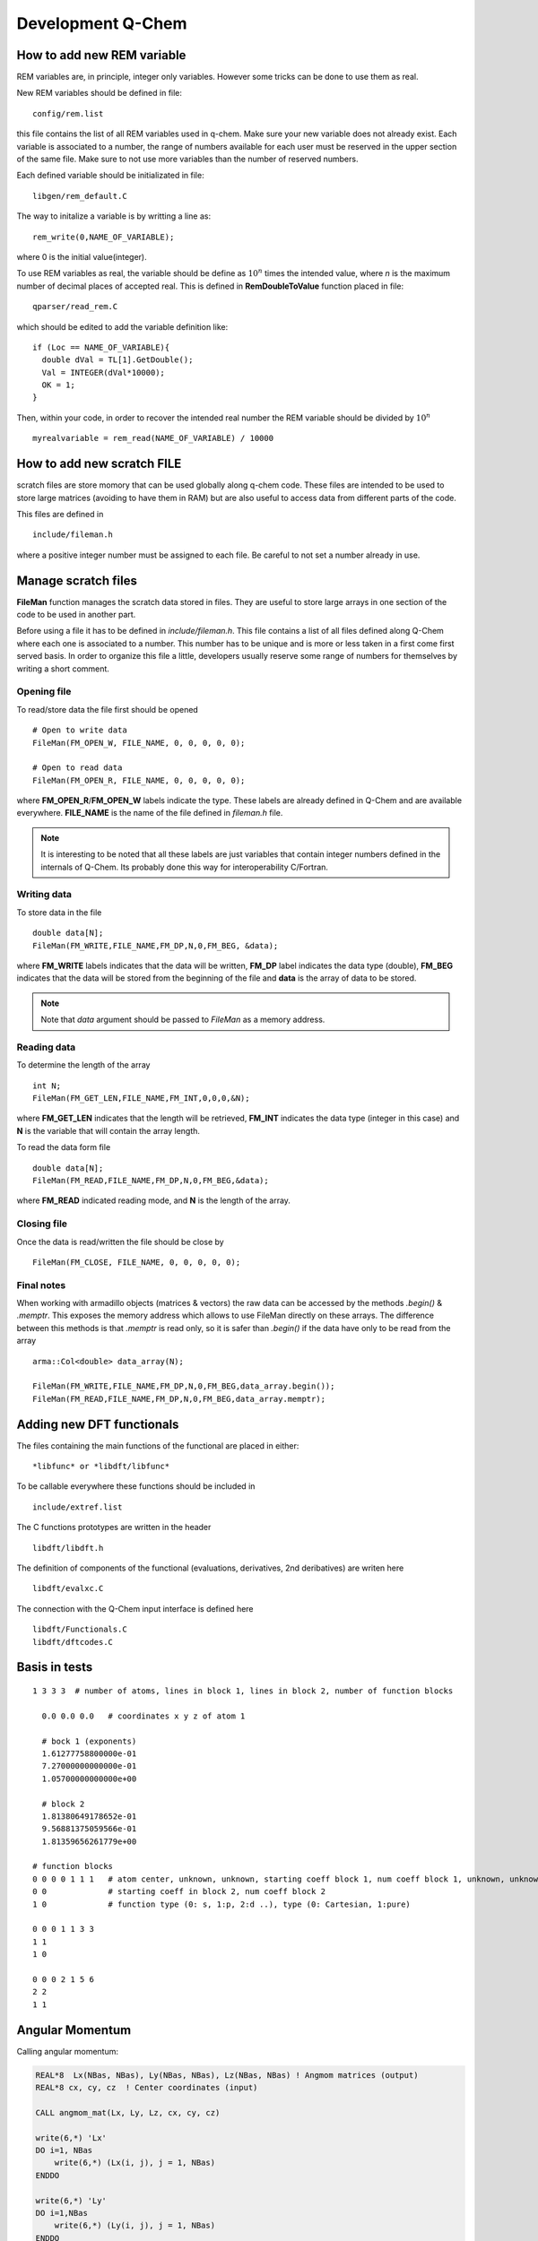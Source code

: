 Development Q-Chem
==================

How to add new REM variable
---------------------------
REM variables are, in principle, integer only variables. However some 
tricks can be done to use them as real.

New REM variables should be defined in file::

   config/rem.list


this file contains the list of all REM variables used in q-chem. Make sure your new
variable does not already exist. Each variable is associated to a number, the range
of numbers available for each user must be reserved in the upper section of the same
file. Make sure to not use more variables than the number of reserved numbers.

Each defined variable should be initializated in file::

   libgen/rem_default.C

The way to initalize a variable is by writting a line as::

   rem_write(0,NAME_OF_VARIABLE);

where 0 is the initial value(integer).

To use REM variables as real, the variable should be define as :math:`10^n` times the
intended value, where *n* is the maximum number of decimal places of accepted real.
This is defined in **RemDoubleToValue** function placed in file::
   
   qparser/read_rem.C

which should be edited to add the variable definition like::

   if (Loc == NAME_OF_VARIABLE){
     double dVal = TL[1].GetDouble();
     Val = INTEGER(dVal*10000);
     OK = 1;
   }

Then, within your code, in order to recover the intended real number the REM variable
should be divided by :math:`10^n` ::

   myrealvariable = rem_read(NAME_OF_VARIABLE) / 10000


How to add new scratch FILE
---------------------------
scratch files are store momory that can be used globally along q-chem code. These files
are intended to be used to store large matrices (avoiding to have them in RAM) but are
also useful to access data from different parts of the code.

This files are defined in ::

   include/fileman.h

where a positive integer number must be assigned to each file. Be careful to not set a
number already in use.

Manage scratch files
--------------------

**FileMan** function manages the scratch data stored in files. They are useful to store large
arrays in one section of the code to be used in another part.

Before using a file it has to be defined in *include/fileman.h*. This file contains a list of
all files defined along Q-Chem where each one is associated to a number. This number has to be
unique and is more or less taken in a first come first served basis. In order to organize this file
a little, developers usually reserve some range of numbers for themselves by writing a short
comment.

Opening file
^^^^^^^^^^^^
To read/store data the file first should be opened ::

    # Open to write data
    FileMan(FM_OPEN_W, FILE_NAME, 0, 0, 0, 0, 0);

    # Open to read data
    FileMan(FM_OPEN_R, FILE_NAME, 0, 0, 0, 0, 0);

where **FM_OPEN_R**/**FM_OPEN_W** labels indicate the type. These labels are already defined in Q-Chem
and are available everywhere. **FILE_NAME** is the name of the file defined in *fileman.h* file.

.. note::
    It is interesting to be noted that all these labels are just variables that contain integer numbers
    defined in the internals of Q-Chem. Its probably done this way for interoperability C/Fortran.

Writing data
^^^^^^^^^^^^

To store data in the file ::

    double data[N];
    FileMan(FM_WRITE,FILE_NAME,FM_DP,N,0,FM_BEG, &data);

where **FM_WRITE** labels indicates that the data will be written, **FM_DP** label indicates the data type
(double), **FM_BEG** indicates that the data will be stored from the beginning of the file and **data** is
the array of data to be stored.

.. note::
    Note that *data* argument should be passed to *FileMan* as a memory address.


Reading data
^^^^^^^^^^^^

To determine the length of the array ::

    int N;
    FileMan(FM_GET_LEN,FILE_NAME,FM_INT,0,0,0,&N);

where **FM_GET_LEN** indicates that the length will be retrieved, **FM_INT** indicates the data type
(integer in this case) and **N** is the variable that will contain the array length.

To read the data form file ::

    double data[N];
    FileMan(FM_READ,FILE_NAME,FM_DP,N,0,FM_BEG,&data);

where **FM_READ** indicated reading mode, and **N** is the length of the array.


Closing file
^^^^^^^^^^^^

Once the data is read/written the file should be close by ::

    FileMan(FM_CLOSE, FILE_NAME, 0, 0, 0, 0, 0);


Final notes
^^^^^^^^^^^

When working with armadillo objects (matrices & vectors) the raw data can be accessed
by the methods *.begin()* & *.memptr*. This exposes the memory address which allows
to use FileMan directly on these arrays. The difference between this methods is that *.memptr*
is read only, so it is safer than *.begin()* if the data have only to be read from the array ::

    arma::Col<double> data_array(N);

    FileMan(FM_WRITE,FILE_NAME,FM_DP,N,0,FM_BEG,data_array.begin());
    FileMan(FM_READ,FILE_NAME,FM_DP,N,0,FM_BEG,data_array.memptr);



Adding new DFT functionals
--------------------------

The files containing the main functions of the functional are placed in either::

    *libfunc* or *libdft/libfunc*

To be callable everywhere these functions should be included in ::

    include/extref.list

The C functions prototypes are written in the header ::

    libdft/libdft.h

The definition of components of the functional (evaluations, derivatives, 2nd deribatives)
are writen here ::

    libdft/evalxc.C

The connection with the Q-Chem input interface is defined here ::

    libdft/Functionals.C
    libdft/dftcodes.C


Basis in tests
--------------
::

    1 3 3 3  # number of atoms, lines in block 1, lines in block 2, number of function blocks

      0.0 0.0 0.0   # coordinates x y z of atom 1

      # bock 1 (exponents)
      1.61277758800000e-01
      7.27000000000000e-01
      1.05700000000000e+00

      # block 2
      1.81380649178652e-01
      9.56881375059566e-01
      1.81359656261779e+00

    # function blocks
    0 0 0 0 1 1 1   # atom center, unknown, unknown, starting coeff block 1, num coeff block 1, unknown, unknown
    0 0             # starting coeff in block 2, num coeff block 2
    1 0             # function type (0: s, 1:p, 2:d ..), type (0: Cartesian, 1:pure)

    0 0 0 1 1 3 3
    1 1
    1 0

    0 0 0 2 1 5 6
    2 2
    1 1




Angular Momentum
----------------
Calling angular momentum:

.. code-block:: fortran

    REAL*8  Lx(NBas, NBas), Ly(NBas, NBas), Lz(NBas, NBas) ! Angmom matrices (output)
    REAL*8 cx, cy, cz  ! Center coordinates (input)

    CALL angmom_mat(Lx, Ly, Lz, cx, cy, cz)

    write(6,*) 'Lx'
    DO i=1, NBas
        write(6,*) (Lx(i, j), j = 1, NBas)
    ENDDO

    write(6,*) 'Ly'
    DO i=1,NBas
        write(6,*) (Ly(i, j), j = 1, NBas)
    ENDDO

    write(6,*) 'Lz'
    DO i=1,NBas
        write(6,*) (Lz(i, j), j = 1, NBas)
    ENDDO


Other
-----

.. code-block:: c++

    extern "C" void ras_test_() {

        cout << " ----- STARTING TEST -----" << endl;
        using libqints::qchem::aobasis;

        INTEGER bCode   = rem_read(REM_IBASIS);
        BasisSet s1(bCode);
        OneEMtrx oneE(bCode);
        int NBas   = s1.getNBasis();
        s1.PrintInfo();
        int NOrb   = oneE.getNOrb();
        cout << "NOrb/NBas:" << NOrb << "/" << NBas << endl;


        RasCIStates ras;

        double energy_j, energy_k, energy_h;
        double energy_n = GeometryData().get_nuclear_repulsion();

        DensityMatrix canonic;
        energy_j = CoulombMatrix(canonic).get_full_contraction(canonic);
        energy_k = ExchangeMatrix(canonic).get_full_contraction(canonic);
        energy_h = HCoreMatrix().get_full_contraction(canonic);


        cout << "J: " << energy_j << endl;
        cout << "K: " << energy_k << "/" << -0.5 * energy_k << endl;
        cout << "H: " << energy_h << endl;

        double tot_energy2 = energy_j - 0.5 * energy_k + energy_h + energy_n;
        cout << "Total energy: " << tot_energy2 << endl;
        cout << CoulombMatrix(canonic).get_matrix_ao() << endl;

        energy_j = CoulombMatrix2(canonic).get_full_contraction(canonic);
        cout << "J2: " << energy_j << endl;
        cout << CoulombMatrix2(canonic).get_matrix_ao() << endl;

        energy_k = ExchangeMatrix2(canonic).get_full_contraction(canonic);
        cout << "K2: " << energy_k << "/" << -0.5 * energy_k << endl;

        return;

        //  Set up memory and threading (also only need to be done once)
        libqints::dev_omp qints_dev;
        qints_dev.init(8UL *1024*1024);

        int NBasis   = bSetMgr.crntShlsStats(STAT_NBASIS);

        //int NBasis = b1.get_nbsf();

        // These should be initialized properly before creating arrays below
        arma::mat J(NBasis, NBasis), K(NBasis, NBasis);
        arma::mat Ja(NBasis, NBasis), Ka(NBasis, NBasis);
        arma::mat Jb(NBasis, NBasis), Kb(NBasis, NBasis);

        arma::mat P = arma::eye(NBasis, NBasis);
        arma::mat Pa = arma::eye(NBasis, NBasis);
        arma::mat Pb = arma::eye(NBasis, NBasis);

        P = canonic.get_matrix_ao();
        Pa = canonic.get_matrix_ao_alpha();
        Pb = canonic.get_matrix_ao_beta();


        //P(1, 1) = -1;

        //  Reorder density matrix in-place for libqints ordering of basis functions
        libqints::gto::reorder_cc(P, aobasis.b1, true, true, libqints::gto::korder, libqints::gto::lex);
        libqints::gto::reorder_cc(Pa, aobasis.b1, true, true, libqints::gto::korder, libqints::gto::lex);
        libqints::gto::reorder_cc(Pb, aobasis.b1, true, true, libqints::gto::korder, libqints::gto::lex);

        //  Density matrix array (input)
        libqints::array_view<double> av_p(P.memptr(), NBasis*NBasis);
        libqints::array_view<double> av_Pa(Pa.memptr(), NBasis*NBasis);
        libqints::array_view<double> av_Pb(Pb.memptr(), NBasis*NBasis);

        //  J matrix array (output)
        libqints::array_view<double> av_j(J.memptr(), NBasis*NBasis);
        libqints::array_view<double> av_Ja(Ja.memptr(), NBasis*NBasis);
        libqints::array_view<double> av_Jb(Jb.memptr(), NBasis*NBasis);

        //  K matrix array (output)
        libqints::array_view<double> av_k(K.memptr(), NBasis*NBasis);
        libqints::array_view<double> av_Ka(Ka.memptr(), NBasis*NBasis);
        libqints::array_view<double> av_Kb(Kb.memptr(), NBasis*NBasis);

        int justAlTemp = rem_read(REM_JUSTAL);
        int spinTemp = rem_read(REM_SET_SPIN);
        //rem_write(1,REM_JUSTAL);
        //rem_write(1,REM_SET_SPIN);

        //  Run the JK-build job
        libqints::op_coulomb op;
        libfock::jk_engine<double>(op, aobasis.b4, qints_dev).compute(av_p, av_j, av_k);
        libfock::jk_engine<double>(op, aobasis.b4, qints_dev).compute(av_Pa, av_Pb, av_Ja, av_Jb, av_Ka, av_Kb);


        std::cout << "Orbitals" << std::endl;
        std::cout << canonic.get_matrix_ao_alpha() << std::endl;
        std::cout << canonic.get_matrix_ao_beta() << std::endl;
        std::cout << canonic.get_matrix_mo_alpha() << std::endl;
        std::cout << canonic.get_matrix_mo_beta() << std::endl;
        std::cout << canonic.get_matrix_mo() << std::endl;


        libqints::gto::reorder_cc(P, aobasis.b1, true, true, libqints::gto::lex, libqints::gto::korder);
        libqints::gto::reorder_cc(J, aobasis.b1, true, true, libqints::gto::lex, libqints::gto::korder);
        libqints::gto::reorder_cc(K, aobasis.b1, true, true, libqints::gto::lex, libqints::gto::korder);

        std::cout << "P" << std::endl;
        std::cout << P << std::endl;
        std::cout << "J" << std::endl;
        std::cout << J << std::endl;
        std::cout << "K" << std::endl;
        std::cout << K << std::endl;

        std::cout << "Jtot(full): " << arma::dot(P, J)/2 << std::endl;
        std::cout << "Ja: " << arma::dot(Pa, Ja) << std::endl;
        std::cout << "Jb: " << arma::dot(Pb, Jb) << std::endl;
        std::cout << "Jtot: " << arma::dot(Pa, Ja) + arma::dot(Pb, Jb) << std::endl;

        std::cout << "Ktot: " << arma::dot(P, K) << std::endl;
        std::cout << "Ka: " << -0.5 * arma::dot(Pa, Ka) << std::endl;
        std::cout << "Kb: " << -0.5 * arma::dot(Pb, Kb) << std::endl;
        //std::cout << "Ktot: " << arma::dot(Pa, Ka) + arma::dot(Pb, Kb) << std::endl;

        cout << "H: " << energy_h << endl;
        cout << "nuc: " << energy_n << endl;

        double tot_energy3 = arma::dot(P, J)/2 - 0.5 * arma::dot(P, K)/2 + energy_h + energy_n;
        cout << "Total energy: " << tot_energy3 << endl;
        double tot_energy4 = arma::dot(P, J)/2 - 0.5 * (arma::dot(Pa, Ka) + arma::dot(Pb, Kb)) + energy_h + energy_n;
        cout << "Total energy(f): " << tot_energy4 << endl;


        std::vector<double> Lx(NBasis * NBasis, 0.0);
        std::vector<double> Ly(NBasis * NBasis, 0.0);
        std::vector<double> Lz(NBasis * NBasis, 0.0);
        libqints::array_view<double> av_Lx(&Lx[0], Lx.size());
        libqints::array_view<double> av_Ly(&Ly[0], Ly.size());
        libqints::array_view<double> av_Lz(&Lz[0], Lz.size());
        libqints::multi_array<double> ma_L(3);
        ma_L.set(0, av_Lx);
        ma_L.set(1, av_Ly);
        ma_L.set(2, av_Lz);

        double cx = (std::rand() % 1000) / 500.0 *0.0;
        double cy = (std::rand() % 1000) / 500.0 *0.0;
        double cz = (std::rand() % 1000) / 500.0 *0.0;

        std::cout << "Cx" << cx << ", " << cy << ", " << cz << std::endl;

        libqints::basis_1e2c_cgto<double> b2i(aobasis.b1, aobasis.b1);


        libqints::dig_passthru_1e2c_cgto<double, 3> dig(b2i, ma_L);
        libqints::op_angmomentum L(cx, cy, cz);
        // libqints::qints_job qj(L, aobasis.b2, qints_dev);
        libfock::make_angmommat(aobasis.b1, aobasis.b1, av_Lx, av_Ly, av_Lz, cx, cy, cz);

        libqints::scr_null<libqints::bat_1e2c_cgto<double> > scr;
        //libqints::qints(L, b2i, scr, dig, qints_dev);


        arma::Mat<double> arma_Lx(&Lx[0], NBasis, NBasis);
        arma::Mat<double> arma_Ly(&Ly[0], NBasis, NBasis);
        arma::Mat<double> arma_Lz(&Lz[0], NBasis, NBasis);

        // Reorder to Q-Chem ordering
        libqints::gto::reorder_cc(arma_Lx, aobasis.b1, true, true, libqints::gto::lex, libqints::gto::korder);
        libqints::gto::reorder_cc(arma_Ly, aobasis.b1, true, true, libqints::gto::lex, libqints::gto::korder);
        libqints::gto::reorder_cc(arma_Lz, aobasis.b1, true, true, libqints::gto::lex, libqints::gto::korder);

        // Explicitely antisymmetrize integrals to kill numeric noise...
        arma_Lx = 0.5 * (arma_Lx - arma_Lx.t());
        arma_Ly = 0.5 * (arma_Ly - arma_Ly.t());
        arma_Lz = 0.5 * (arma_Lz - arma_Lz.t());

        std::cout << "Lx" << std::endl;
        std::cout << arma_Lx << std::endl;
        std::cout << arma::dot(arma_Lx, P) << std::endl;

        std::cout << "Ly" << std::endl;
        std::cout << arma_Ly << std::endl;
        std::cout << arma::dot(arma_Ly, P) << std::endl;

        std::cout << "Lz" << std::endl;
        std::cout << arma_Lz << std::endl;
        std::cout << arma::dot(arma_Lz, P) << std::endl;

        AngularMomentOperator angmom(1.0, 1.0, 1.0);

        std::cout << "Lx2" << std::endl;
        std::cout << angmom.get_matrix_ao(0) - arma_Lx << std::endl;
        std::cout << "Ly2" << std::endl;
        std::cout << angmom.get_matrix_ao(1) - arma_Ly << std::endl;
        std::cout << "Lz2" << std::endl;
        std::cout << angmom.get_matrix_ao(2) - arma_Lz << std::endl;

    }

    // test function
    void fer_test() {

        int NB2Car = rem_read(REM_NB2CAR);
        int NBas   = bSetMgr.crntShlsStats(STAT_NBASIS);

        arma::vec pdm1_v;
        arma::vec J_v;

        arma::mat pdm1;
        arma::mat pdm2;
        arma::mat J;

        pdm1.set_size(NBas, NBas);
        pdm2.set_size(NBas, NBas);
        pdm1.zeros();
        pdm2.zeros();

        pdm1.at(0,0) = 0.523;
        pdm1.at(5,5) = -0.523;
        pdm1.at(0,5) = 0.0;
        pdm1.at(5,0) = 0.0;

        pdm2.at(14,14) = 0.523;
        pdm2.at(19,19) = -0.523;
        pdm2.at(14,19) = 0.0;
        pdm2.at(19,14) = 0.0;

        J.set_size(NBas, NBas);

        pdm1_v.set_size(NB2Car);
        J_v.set_size(NB2Car);

        ScaV2M(pdm1.memptr(), pdm1_v.begin(), true, false);

        AOIntsJobInfo JobInfo(20, TenMin(rem_read(REM_ITHRSH)));
        //JobInfo.TurnIntScreenOn();
        ShlPrs s2Bra(DEF_ID);

        AOints(J_v.begin(),NULL, NULL,NULL,pdm1_v.memptr(),
               NULL, NULL, NULL,NULL, JobInfo, s2Bra, s2Bra);


        ScaV2M(J.begin(), J_v.memptr(), true, true);
        cout << "J: " << J << endl;
        cout << "energy test: " << arma::accu(pdm2 % J) << " : " << arma::accu(pdm2 % J) * ConvFac(HARTREES_TO_EV) << endl;

        MultipoleMomentOperator mp(false);
        double dp1 = -arma::accu(pdm1 % mp.get_quadrupole_matrix(0));
        double dp2 = -arma::accu(pdm1 % mp.get_quadrupole_matrix(1));
        double dp3 = -arma::accu(pdm1 % mp.get_quadrupole_matrix(2));
        cout << "dipole1 " << dp1 << " "<< dp2 << " " << dp3 << endl;

        dp1 = -arma::accu(pdm2 % mp.get_quadrupole_matrix(0));
        dp2 = -arma::accu(pdm2 % mp.get_quadrupole_matrix(1));
        dp3 = -arma::accu(pdm2 % mp.get_quadrupole_matrix(2));
        cout << "dipole2 " << dp1 << " "<< dp2 << " " << dp3 << endl;

        MultipoleMomentOperator mp2(true);
        DensityMatrix pdm1_gs; // HF density
        cout << "quadrupole: " << mp2.get_quadrupole_moment(pdm1_gs) << endl;

    }
